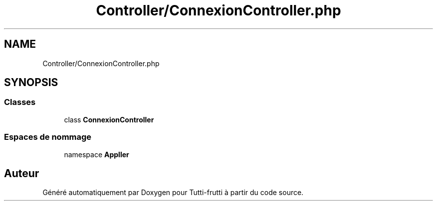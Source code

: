 .TH "Controller/ConnexionController.php" 3 "Tutti-frutti" \" -*- nroff -*-
.ad l
.nh
.SH NAME
Controller/ConnexionController.php
.SH SYNOPSIS
.br
.PP
.SS "Classes"

.in +1c
.ti -1c
.RI "class \fBConnexionController\fP"
.br
.in -1c
.SS "Espaces de nommage"

.in +1c
.ti -1c
.RI "namespace \fBApp\\Controller\fP"
.br
.in -1c
.SH "Auteur"
.PP 
Généré automatiquement par Doxygen pour Tutti-frutti à partir du code source\&.
